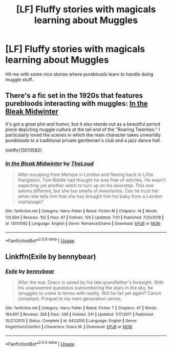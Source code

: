 #+TITLE: [LF] Fluffy stories with magicals learning about Muggles

* [LF] Fluffy stories with magicals learning about Muggles
:PROPERTIES:
:Author: Wirenfeldt
:Score: 4
:DateUnix: 1566151089.0
:DateShort: 2019-Aug-18
:FlairText: Request
:END:
Hit me with some nice stories where purebloods learn to handle doing muggle stuff..


** There's a fic set in the 1920s that features purebloods interacting with muggles: [[https://www.fanfiction.net/s/13013582/1/In-the-Bleak-Midwinter][In the Bleak Midwinter]]

It's got a great plot and humor, but it also stands out as a beautiful period piece depicting muggle culture at the tail end of the "Roaring Twenties." I particularly loved the scenes in which the main character takes unworldly purebloods to a traditional private gentleman's club and a jazz dance hall.

linkffn(13013582)
:PROPERTIES:
:Author: chiruochiba
:Score: 3
:DateUnix: 1566154934.0
:DateShort: 2019-Aug-18
:END:

*** [[https://www.fanfiction.net/s/13013582/1/][*/In the Bleak Midwinter/*]] by [[https://www.fanfiction.net/u/10286095/TheLoud][/TheLoud/]]

#+begin_quote
  After escaping from Merope in London and fleeing back to Little Hangleton, Tom Riddle had thought he was free of witches. He wasn't expecting yet another witch to turn up on his doorstep. This one seems different, but she too smells of Amortentia. Can he trust her when she tells him that she has brought him his baby from a London orphanage?
#+end_quote

^{/Site/:} ^{fanfiction.net} ^{*|*} ^{/Category/:} ^{Harry} ^{Potter} ^{*|*} ^{/Rated/:} ^{Fiction} ^{M} ^{*|*} ^{/Chapters/:} ^{14} ^{*|*} ^{/Words/:} ^{125,894} ^{*|*} ^{/Reviews/:} ^{102} ^{*|*} ^{/Favs/:} ^{87} ^{*|*} ^{/Follows/:} ^{129} ^{*|*} ^{/Updated/:} ^{7/31} ^{*|*} ^{/Published/:} ^{7/25/2018} ^{*|*} ^{/id/:} ^{13013582} ^{*|*} ^{/Language/:} ^{English} ^{*|*} ^{/Genre/:} ^{Romance/Drama} ^{*|*} ^{/Download/:} ^{[[http://www.ff2ebook.com/old/ffn-bot/index.php?id=13013582&source=ff&filetype=epub][EPUB]]} ^{or} ^{[[http://www.ff2ebook.com/old/ffn-bot/index.php?id=13013582&source=ff&filetype=mobi][MOBI]]}

--------------

*FanfictionBot*^{2.0.0-beta} | [[https://github.com/tusing/reddit-ffn-bot/wiki/Usage][Usage]]
:PROPERTIES:
:Author: FanfictionBot
:Score: 1
:DateUnix: 1566154947.0
:DateShort: 2019-Aug-18
:END:


** Linkffn(Exile by bennybear)
:PROPERTIES:
:Author: 15_Redstones
:Score: 3
:DateUnix: 1566162882.0
:DateShort: 2019-Aug-19
:END:

*** [[https://www.fanfiction.net/s/6432055/1/][*/Exile/*]] by [[https://www.fanfiction.net/u/833356/bennybear][/bennybear/]]

#+begin_quote
  After the war, Draco is saved by his late grandfather's foresight. With his unanswered questions outnumbering the stars in the sky, he struggles to come to terms with reality. Will he fail yet again? Canon compliant. Prequel to my next-generation-series.
#+end_quote

^{/Site/:} ^{fanfiction.net} ^{*|*} ^{/Category/:} ^{Harry} ^{Potter} ^{*|*} ^{/Rated/:} ^{Fiction} ^{T} ^{*|*} ^{/Chapters/:} ^{47} ^{*|*} ^{/Words/:} ^{184,697} ^{*|*} ^{/Reviews/:} ^{328} ^{*|*} ^{/Favs/:} ^{336} ^{*|*} ^{/Follows/:} ^{241} ^{*|*} ^{/Updated/:} ^{1/17/2017} ^{*|*} ^{/Published/:} ^{10/27/2010} ^{*|*} ^{/Status/:} ^{Complete} ^{*|*} ^{/id/:} ^{6432055} ^{*|*} ^{/Language/:} ^{English} ^{*|*} ^{/Genre/:} ^{Angst/Hurt/Comfort} ^{*|*} ^{/Characters/:} ^{Draco} ^{M.} ^{*|*} ^{/Download/:} ^{[[http://www.ff2ebook.com/old/ffn-bot/index.php?id=6432055&source=ff&filetype=epub][EPUB]]} ^{or} ^{[[http://www.ff2ebook.com/old/ffn-bot/index.php?id=6432055&source=ff&filetype=mobi][MOBI]]}

--------------

*FanfictionBot*^{2.0.0-beta} | [[https://github.com/tusing/reddit-ffn-bot/wiki/Usage][Usage]]
:PROPERTIES:
:Author: FanfictionBot
:Score: 1
:DateUnix: 1566162895.0
:DateShort: 2019-Aug-19
:END:
